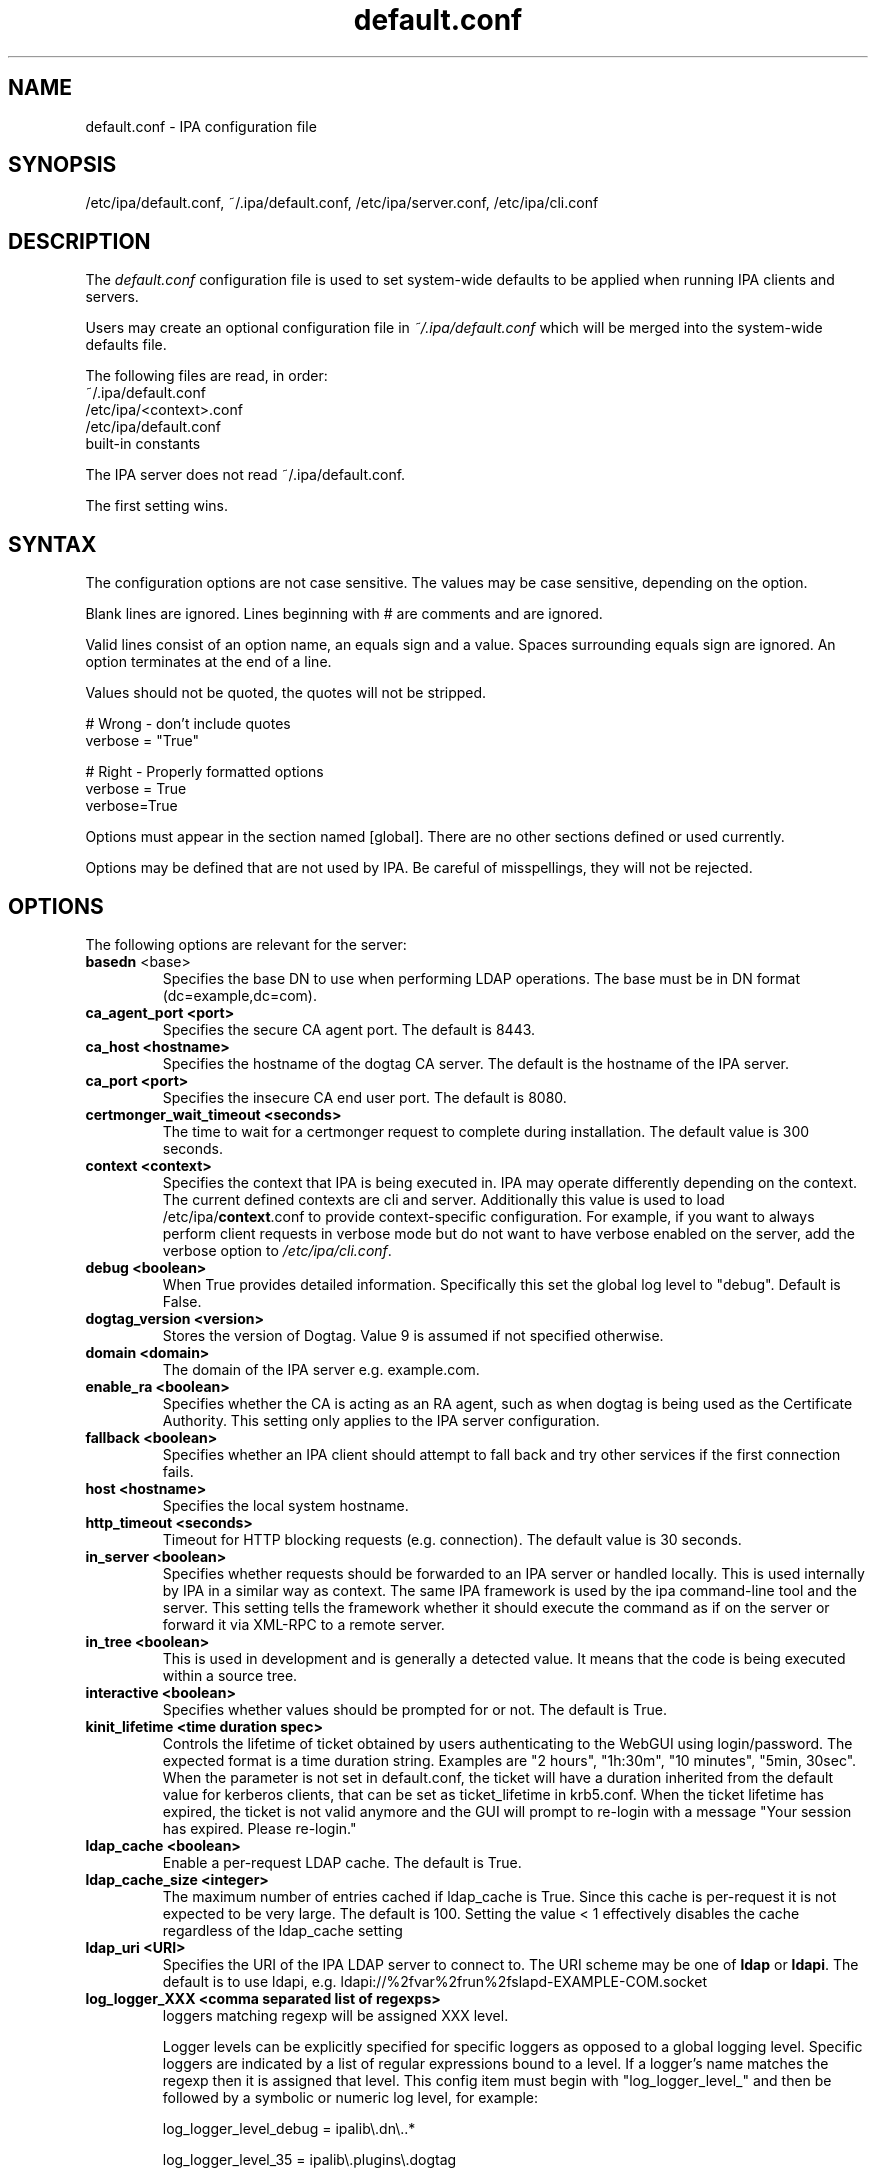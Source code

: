 .\" A man page for default.conf
.\" Copyright (C) 2011 Red Hat, Inc.
.\"
.\" This program is free software; you can redistribute it and/or modify
.\" it under the terms of the GNU General Public License as published by
.\" the Free Software Foundation, either version 3 of the License, or
.\" (at your option) any later version.
.\"
.\" This program is distributed in the hope that it will be useful, but
.\" WITHOUT ANY WARRANTY; without even the implied warranty of
.\" MERCHANTABILITY or FITNESS FOR A PARTICULAR PURPOSE.  See the GNU
.\" General Public License for more details.
.\"
.\" You should have received a copy of the GNU General Public License
.\" along with this program.  If not, see <http://www.gnu.org/licenses/>.
.\"
.\" Author: Rob Crittenden <rcritten@@redhat.com>
.\"
.TH "default.conf" "5" "Feb 21 2011" "IPA" "IPA Manual Pages"
.SH "NAME"
default.conf \- IPA configuration file
.SH "SYNOPSIS"
/etc/ipa/default.conf, ~/.ipa/default.conf, /etc/ipa/server.conf, /etc/ipa/cli.conf
.SH "DESCRIPTION"
The \fIdefault.conf \fRconfiguration file is used to set system\-wide defaults to be applied when running IPA clients and servers.

Users may create an optional configuration file in \fI~/.ipa/default.conf\fR which will be merged into the system\-wide defaults file.

The following files are read, in order:
.nf
    ~/.ipa/default.conf
    /etc/ipa/<context>.conf
    /etc/ipa/default.conf
    built\-in constants
.fi

The IPA server does not read ~/.ipa/default.conf.

The first setting wins.
.SH "SYNTAX"
The configuration options are not case sensitive. The values may be case sensitive, depending on the option.

Blank lines are ignored.
Lines beginning with # are comments and are ignored.

Valid lines consist of an option name, an equals sign and a value. Spaces surrounding equals sign are ignored. An option terminates at the end of a line.

Values should not be quoted, the quotes will not be stripped.

.RS L
    # Wrong \- don't include quotes
    verbose = "True"

    # Right \- Properly formatted options
    verbose = True
    verbose=True
.RE

Options must appear in the section named [global]. There are no other sections defined or used currently.

Options may be defined that are not used by IPA. Be careful of misspellings, they will not be rejected.
.SH "OPTIONS"
The following options are relevant for the server:
.TP
.B basedn\fR <base>
Specifies the base DN to use when performing LDAP operations. The base must be in DN format (dc=example,dc=com).
.TP
.B ca_agent_port <port>
Specifies the secure CA agent port. The default is 8443.
.TP
.B ca_host <hostname>
Specifies the hostname of the dogtag CA server. The default is the hostname of the IPA server.
.TP
.B ca_port <port>
Specifies the insecure CA end user port. The default is 8080.
.TP
.B certmonger_wait_timeout <seconds>
The time to wait for a certmonger request to complete during installation. The default value is 300 seconds.
.TP
.B context <context>
Specifies the context that IPA is being executed in. IPA may operate differently depending on the context. The current defined contexts are cli and server. Additionally this value is used to load /etc/ipa/\fBcontext\fR.conf to provide context\-specific configuration. For example, if you want to always perform client requests in verbose mode but do not want to have verbose enabled on the server, add the verbose option to \fI/etc/ipa/cli.conf\fR.
.TP
.B debug <boolean>
When True provides detailed information. Specifically this set the global log level to "debug". Default is False.
.TP
.B dogtag_version <version>
Stores the version of Dogtag. Value 9 is assumed if not specified otherwise.
.TP
.B domain <domain>
The domain of the IPA server e.g. example.com.
.TP
.B enable_ra <boolean>
Specifies whether the CA is acting as an RA agent, such as when dogtag is being used as the Certificate Authority. This setting only applies to the IPA server configuration.
.TP
.B fallback <boolean>
Specifies whether an IPA client should attempt to fall back and try other services if the first connection fails.
.TP
.B host <hostname>
Specifies the local system hostname.
.TP
.B http_timeout <seconds>
Timeout for HTTP blocking requests (e.g. connection). The default value is 30 seconds.
.TP
.B in_server <boolean>
Specifies whether requests should be forwarded to an IPA server or handled locally. This is used internally by IPA in a similar way as context. The same IPA framework is used by the ipa command\-line tool and the server. This setting tells the framework whether it should execute the command as if on the server or forward it via XML\-RPC to a remote server.
.TP
.B in_tree  <boolean>
This is used in development and is generally a detected value. It means that the code is being executed within a source tree.
.TP
.B interactive <boolean>
Specifies whether values should be prompted for or not. The default is True.
.TP
.B kinit_lifetime <time duration spec>
Controls the lifetime of ticket obtained by users authenticating to the WebGUI using login/password. The expected format is a time duration string. Examples are "2 hours", "1h:30m", "10 minutes", "5min, 30sec". When the parameter is not set in default.conf, the ticket will have a duration inherited from the default value for kerberos clients, that can be set as ticket_lifetime in krb5.conf. When the ticket lifetime has expired, the ticket is not valid anymore and the GUI will prompt to re-login with a message "Your session has expired. Please re-login."
.TP
.B ldap_cache <boolean>
Enable a per-request LDAP cache. The default is True.
.TP
.B ldap_cache_size <integer>
The maximum number of entries cached if ldap_cache is True. Since this cache is per-request it is not expected to be very large. The default is 100. Setting the value < 1 effectively disables the cache regardless of the ldap_cache setting
.TP
.B ldap_uri <URI>
Specifies the URI of the IPA LDAP server to connect to. The URI scheme may be one of \fBldap\fR or \fBldapi\fR. The default is to use ldapi, e.g. ldapi://%2fvar%2frun%2fslapd\-EXAMPLE\-COM.socket
.TP
.B log_logger_XXX <comma separated list of regexps>
loggers matching regexp will be assigned XXX level.
.IP
Logger levels can be explicitly specified for specific loggers as
opposed to a global logging level. Specific loggers are indicated
by a list of regular expressions bound to a level. If a logger's
name matches the regexp then it is assigned that level. This config item
must begin with "log_logger_level_" and then be
followed by a symbolic or numeric log level, for example:
.IP
  log_logger_level_debug = ipalib\\.dn\\..*
.IP
  log_logger_level_35 = ipalib\\.plugins\\.dogtag
.IP
The first line says any logger belonging to the ipalib.dn module
will have it's level configured to debug.
.IP
The second line say the ipa.plugins.dogtag logger will be
configured to level 35.
.IP
This config item is useful when you only want to see the log output from
one or more selected loggers. Turning on the global debug flag will produce
an enormous amount of output. This allows you to leave the global debug flag
off and selectively enable output from a specific logger. Typically loggers
are bound to classes and plugins.
.IP
Note: logger names are a dot ('.') separated list forming a path
in the logger tree.  The dot character is also a regular
expression metacharacter (matches any character) therefore you
will usually need to escape the dot in the logger names by
preceding it with a backslash.
.TP
.B mode <mode>
Specifies the mode the server is running in. The currently support values are \fBproduction\fR and \fBdeveloper\fR. When running in production mode some self\-tests are skipped to improve performance.
.TP
.B mount_ipa <URI>
Specifies the mount point that the development server will register. The default is /ipa/
.TP
.B oidc_child_debug_level <debuglevel>
Specifies the debug level of \fBoidc_child\fR, a helper process used by \fBipa-otpd\fR for OIDC/OAuth2 authentication. Level can be between 0 and 10, the higher the more details. If the level is 6 or higher HTTP debug outout is added as well.
.B prompt_all <boolean>
Specifies that all options should be prompted for in the IPA client, even optional values. Default is False.
.TP
.B ra_plugin <name>
Specifies the name of the CA back end to use. The current options are \fBdogtag\fR and \fBnone\fR. This is a server\-side setting. Changing this value is not recommended as the CA back end is only set up during initial installation.
.TP
.B realm <realm>
Specifies the Kerberos realm.
.TP
.B replication_wait_timeout <seconds>
The time to wait for a new entry to be replicated during replica installation. The default value is 300 seconds.
.TP
.B schema_ttl <seconds>
The number of seconds for the ipa tool to cache the IPA API and help schema. Reducing this value during development is helpful so that API changes are seen sooner in the tool. Setting this on a server will define the TTL for all client versions > 4.3.1. Client versions > 4.3.1 that connect to IPA servers older than 4.3.1 will use the client-side configuration value. The default is 3600 seconds. 0 disables the cache. A change in the ttl will not be immediately recognized by clients. They will use the new value once their current cache expires.
.TP
.B server <hostname>
Specifies the IPA Server hostname.
.TP
.B skip_version_check <boolean>
Skip client vs. server API version checking. Can lead to errors/strange behavior when newer clients talk to older servers. Use with caution.
.TP
.B startup_timeout <time in seconds>
Controls the amount of time waited when starting a service. The default value is 120 seconds.
.TP
.B startup_traceback <boolean>
If the IPA server fails to start and this value is True the server will attempt to generate a python traceback to make identifying the underlying problem easier.
.TP
.B validate_api <boolean>
Used internally in the IPA source package to verify that the API has not changed. This is used to prevent regressions. If it is true then some errors are ignored so enough of the IPA framework can be loaded to verify all of the API, even if optional components are not installed. The default is False.
.TP
.B verbose <boolean>
When True provides more information. Specifically this sets the global log level to "info".
.TP
.B wait_for_dns <number of attempts>
Controls whether the IPA commands dnsrecord\-{add,mod,del} work synchronously or not. The DNS commands will repeat DNS queries up to the specified number of attempts until the DNS server returns an up-to-date answer to a query for modified records. Delay between retries is one second.
.IP
The DNS commands will raise a DNSDataMismatch exception if the answer doesn't match the expected value even after the specified number of attempts.
.IP
The DNS queries will be sent to the resolver configured in /etc/resolv.conf on the IPA server.
.IP
Do not enable this in production! This will cause problems if the resolver on IPA server uses a caching server instead of a local authoritative server or e.g. if DNS answers are modified by DNS64. The default is disabled (the option is not present).
.TP
.B xmlrpc_uri <URI>
Specifies the URI of the XML\-RPC server for a client. This may be used by IPA, and is used by some external tools, such as ipa\-getcert. Example: https://ipa.example.com/ipa/xml
.TP
.B jsonrpc_uri <URI>
Specifies the URI of the JSON server for a client. This is used by IPA. If not given, it is derived from xmlrpc_uri. Example: https://ipa.example.com/ipa/json
.TP
.B rpc_protocol <URI>
Specifies the type of RPC calls IPA makes: 'jsonrpc' or 'xmlrpc'. Defaults to 'jsonrpc'.
.TP
The following define the containers for the IPA server. Containers define where in the DIT that objects can be found. The full location is the value of container + basedn.
  container_accounts: cn=accounts
  container_applications: cn=applications,cn=configs,cn=policies
  container_automount: cn=automount
  container_configs: cn=configs,cn=policies
  container_dns: cn=dns
  container_group: cn=groups,cn=accounts
  container_hbac: cn=hbac
  container_hbacservice: cn=hbacservices,cn=hbac
  container_hbacservicegroup: cn=hbacservicegroups,cn=hbac
  container_host: cn=computers,cn=accounts
  container_hostgroup: cn=hostgroups,cn=accounts
  container_netgroup: cn=ng,cn=alt
  container_permission: cn=permissions,cn=pbac
  container_policies: cn=policies
  container_policygroups: cn=policygroups,cn=configs,cn=policies
  container_policylinks: cn=policylinks,cn=configs,cn=policies
  container_privilege: cn=privileges,cn=pbac
  container_rolegroup: cn=roles,cn=accounts
  container_roles: cn=roles,cn=policies
  container_service: cn=services,cn=accounts
  container_sudocmd: cn=sudocmds,cn=sudo
  container_sudocmdgroup: cn=sudocmdgroups,cn=sudo
  container_sudorule: cn=sudorules,cn=sudo
  container_user: cn=users,cn=accounts
  container_vault: cn=vaults,cn=kra
  container_virtual: cn=virtual operations,cn=etc

.SH "FILES"
.TP
.I /etc/ipa/default.conf
system\-wide IPA configuration file
.TP
.I $HOME/.ipa/default.conf
user IPA configuration file
.TP
It is also possible to define context\-specific configuration files. The \fBcontext\fR is set when the IPA api is initialized. The two currently defined contexts in IPA are \fBcli\fR and \fBserver\fR. This is helpful, for example, if you only want \fBdebug\fR enabled on the server and not in the client. If this is set to True in \fIdefault.conf\fR it will affect both the ipa client tool and the IPA server. If it is only set in \fIserver.conf\fR then only the server will have \fBdebug\fR set. These files will be loaded if they exist:
.TP
.I /etc/ipa/cli.conf
system\-wide IPA client configuration file
.TP
.I /etc/ipa/server.conf
system\-wide IPA server configuration file
.SH "SEE ALSO"
.BR ipa (1)
